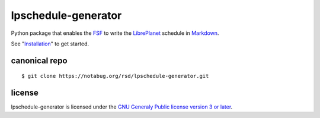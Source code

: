 lpschedule-generator
====================

Python package that enables the FSF_ to write the LibrePlanet_
schedule in Markdown_.

See "Installation_" to get started.

.. _Installation: https://ricketyspace.net/lpschedule-generator/install
.. _FSF: https://fsf.org
.. _LibrePlanet: https://libreplanet.org/conference
.. _Markdown: https://daringfireball.net/projects/markdown

canonical repo
--------------

::

   $ git clone https://notabug.org/rsd/lpschedule-generator.git


license
-------

lpschedule-generator is licensed under the `GNU Generaly Public
license version 3 or later`__.

.. _gplv3: https://www.gnu.org/licenses/gpl-3.0-standalone.html
__ gplv3_


